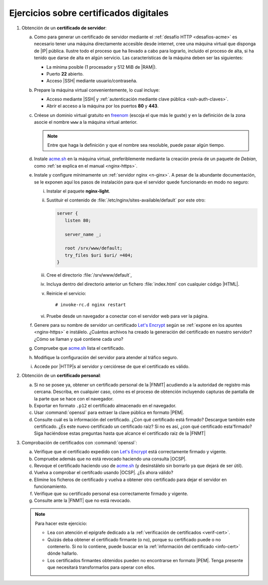 .. _ej-cert-dig:

Ejercicios sobre certificados digitales
=======================================

#. Obtención de un **certificado de servidor**:

   a. Como para generar un certificado de servidor mediante el :ref:`desafío HTTP
      <desafios-acme>` es necesario tener una máquina directamente accesible desde
      internet, cree una máquina virtual que disponga de |IP| pública. Ilustre todo el
      proceso que ha llevado a cabo para lograrlo, incluido el proceso de alta, si
      ha tenido que darse de alta en algún servicio. Las características de la
      máquina deben ser las siguientes:

      + La mínima posible (1 procesador y 512 MiB de |RAM|).
      + Puerto **22** abierto.
      + Acceso |SSH| mediante usuario/contraseña.

   #. Prepare la máquina virtual convenientemente, lo cual incluye:

      * Acceso mediante |SSH| y :ref:`autenticación mediante clave pública
        <ssh-auth-claves>`.
      * Abrir el acceso a la máquina por los puertos  **80** y **443**.

   #. Créese un dominio virtual gratuito en `freenom
      <https://www.freenom.com/es/index.html?lang=es>`_ (escoja el que más le guste)
      y en la definición de la zona asocie el nombre ``www`` a la máquina virtual
      anterior.

      .. note:: Entre que haga la definición y que el nombre sea resoluble, puede
         pasar algún tiempo.

   #. Instale acme.sh_ en la máquina virtual, preferiblemente mediante la creación
      previa de un paquete de *Debian*, como :ref:`se explica en el manual
      <nginx-https>`.

   #. Instale y configure mínimamente un :ref:`servidor nginx <n-ginx>`. A pesar de
      la abundante documentación, se le exponen aquí los pasos de instalación para
      que el servidor quede funcionando en modo no seguro:

      i. Instalar el paquete **nginx-light**.
      #. Sustituir el contenido de :file:`/etc/nginx/sites-available/default` por
         este otro:

         .. code-block:: nginx

            server {
               listen 80;

               server_name _;

               root /srv/www/default;
               try_files $uri $uri/ =404;
            }

      #. Cree el directorio :file:`/srv/www/default`,
      #. Incluya dentro del directorio anterior un fichero :file:`index.html` con
         cualquier código |HTML|.
      #. Reinicie el servicio::

            # invoke-rc.d nginx restart

      #. Pruebe desde un navegador a conectar con el servidor web para ver la
         página.

   #. Genere para su nombre de servidor un certificado `Let's Encrypt`_ según se
      :ref:`expone en los apuntes <nginx-https>` e instálelo. ¿Cuántos archivos
      ha creado la generación del certificado en nuestro servidor? ¿Cómo se
      llaman y qué contiene cada uno?

   #. Compruebe que acme.sh_ lista el certificado.

   #. Modifique la configuración del servidor para atender al tráfico seguro.

   #. Accede por |HTTP|\ s al servidor y cerciórese de que el certificado es
      válido.

#. Obtención de un **certificado personal**:

   a. Si no se posee ya, obtener un certificado personal de la |FNMT| acudiendo a
      la autoridad de registro más cercana. Describa, en cualquier caso, cómo es
      el proceso de obtención incluyendo capturas de pantalla de la parte que se
      hace con el navegador.

   #. Exportar en formato ``.p12`` el certificado almacenado en el navegador.

   #. Usar :command:`openssl` para extraer la clave pública en formato |PEM|.

   #. Consulte cuál es la información del certificado. ¿Con qué certificado está
      firmado? Descargue también este certificado. ¿Es este nuevo certificado un
      certificado raíz? Si no es así, ¿con qué certificado esta'firmado? Siga
      haciéndose estas preguntas hasta que alcance el certificado raíz de la |FNMT|

#. Comprobación de certificados con :command:`openssl`:

   a. Verifique que el certificado expedido con `Let's Encrypt`_ está
      correctamente firmado y vigente.

   #. Compruebe además que no está revocado haciendo una consulta |OCSP|.

   #. Revoque el certificado haciendo uso de acme.sh_ (y desinstálelo sin
      borrarlo ya que dejará de ser útil).

   #. Vuelva a comprobar el certifcado usando |OCSP|. ¿Es ahora válido?

   #. Elimine los ficheros de certificado y vuelva a obtener otro certificado
      para dejar el servidor en funcionamiento.

   #. Verifique que su certificado personal esa correctamente firmado y vigente.
   #. Consulte ante la |FNMT| que no está revocado.


   .. note:: Para hacer este ejercicio:

      * Lea con atención el epígrafe dedicado a la :ref:`verificación de
        certificados <verif-cert>`. 
      * Quizás deba obtener el certificado firmante (o no), porque su
        certificado puede o no contenerlo. Si no lo contiene, puede buscar en la
        :ref:`información del certificado <info-cert>` dónde hallarlo.
      * Los certificados firmantes obtenidos pueden no encontrarse en formato
        |PEM|. Tenga presente que necesitará transformarlos para operar con
        ellos.

.. _acme.sh: https://github.com/acmesh-official/acme.sh
.. _Let's Encrypt: https://letsencrypt.org/es/

.. |HTML| replace:: :abbr:`HTML (HyperText Markup Language)`
.. |RAM| replace:: :abbr:`RAM (Random Access Memory)`
.. |FNMT| replace:: :abbr:`FNMT (Fábrica Nacional de Moneda y Timbre)`
.. |OCSP| replace:: :abbr:`OCSP (Online Certificate Status Protocol)`
.. |PEM| replace:: :abbr:`PEM (Private Enhanced Mail)`
